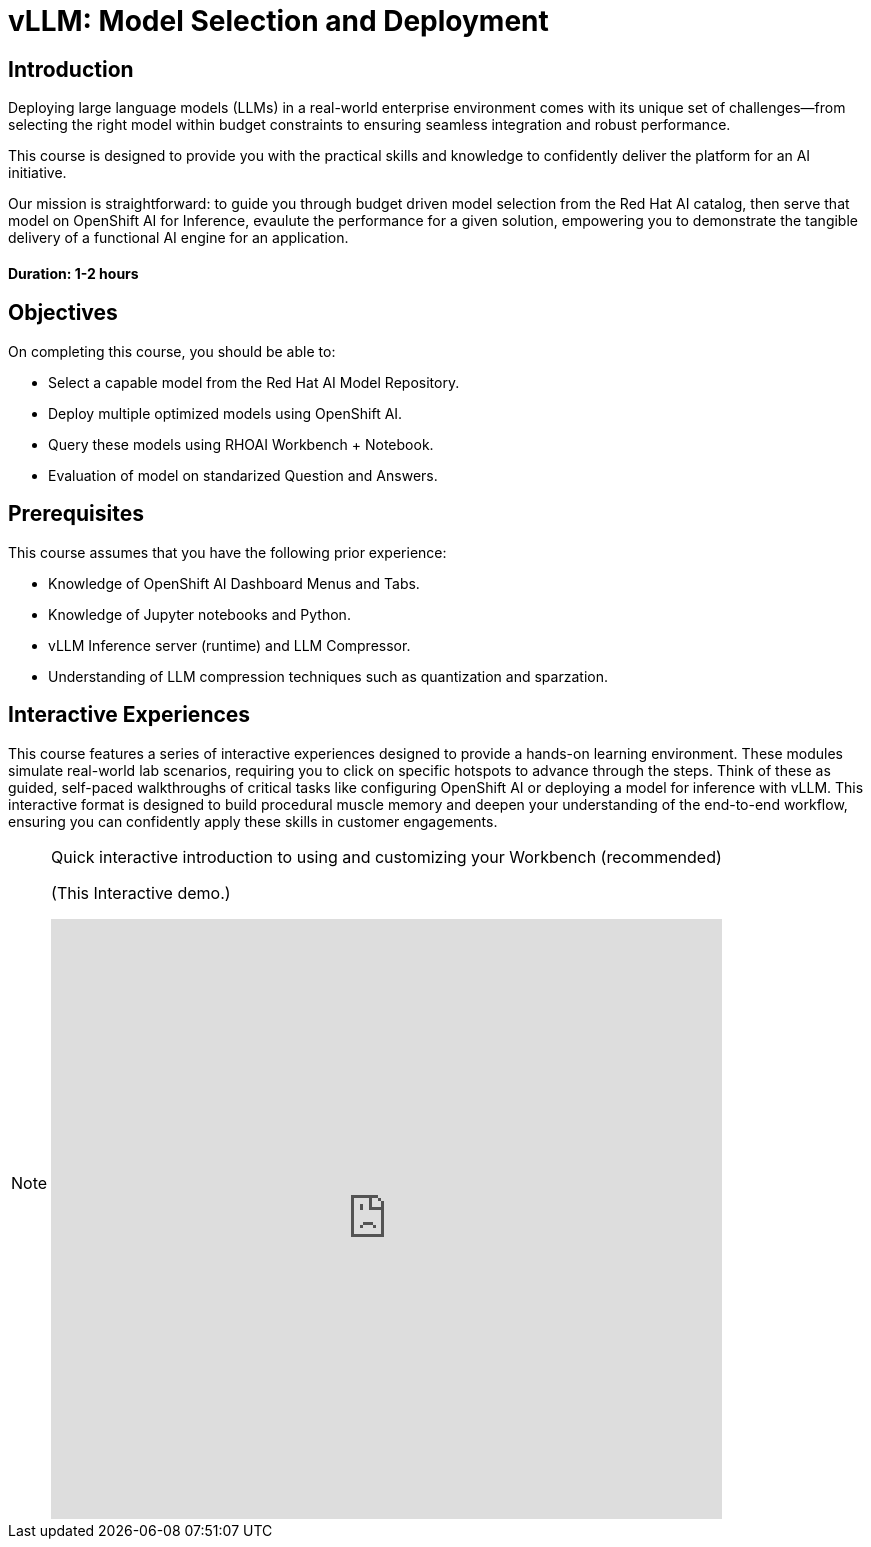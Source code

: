 = vLLM: Model Selection and Deployment
:navtitle: Home

== Introduction

Deploying large language models (LLMs) in a real-world enterprise environment comes with its unique set of challenges—from selecting the right model within budget constraints to ensuring seamless integration and robust performance. 

This course is designed to provide you with the practical skills and knowledge to confidently deliver the platform for an AI initiative.

Our mission is straightforward: to guide you through budget driven model selection from the Red Hat AI catalog, then serve that model on OpenShift AI for Inference, evaulute the performance for a given solution, empowering you to demonstrate the tangible delivery of a functional AI engine for an application.

==== Duration: 1-2 hours

== Objectives

On completing this course, you should be able to:

* Select a capable model from the Red Hat AI Model Repository.
* Deploy multiple optimized models using OpenShift AI.
* Query these models using RHOAI Workbench + Notebook.
* Evaluation of model on standarized Question and Answers.

== Prerequisites

This course assumes that you have the following prior experience:

* Knowledge of OpenShift AI Dashboard Menus and Tabs.
* Knowledge of Jupyter notebooks and Python.
* vLLM Inference server (runtime) and LLM Compressor.
* Understanding of LLM compression techniques such as quantization and sparzation.

== Interactive Experiences

This course features a series of interactive experiences designed to provide a hands-on learning environment. These modules simulate real-world lab scenarios, requiring you to click on specific hotspots to advance through the steps. Think of these as guided, self-paced walkthroughs of critical tasks like configuring OpenShift AI or deploying a model for inference with vLLM. This interactive format is designed to build procedural muscle memory and deepen your understanding of the end-to-end workflow, ensuring you can confidently apply these skills in customer engagements.

[NOTE]
====
.Quick interactive introduction to using and customizing your Workbench (recommended)

(This Interactive demo.)
++++
<iframe 
  src="https://demo.arcade.software/0ttb9MxpcNxWhaF1e49W?embed&embed_mobile=inline&embed_desktop=inline&show_copy_link=true"
  width="100%" 
  height="600px" 
  frameborder="0" 
  allowfullscreen
  webkitallowfullscreen
  mozallowfullscreen
  allow="clipboard-write"
  muted>
</iframe>
++++
====